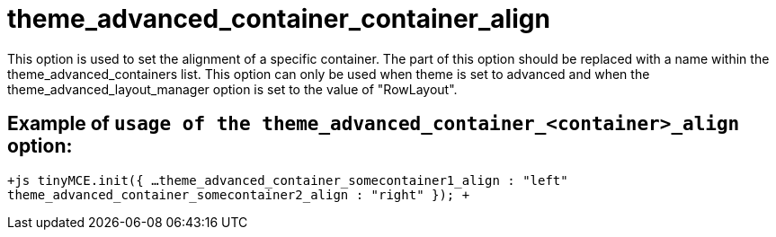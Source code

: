 = theme_advanced_container_container_align

This option is used to set the alignment of a specific container. The +++<container>+++part of this option should be replaced with a name within the theme_advanced_containers list. This option can only be used when theme is set to advanced and when the theme_advanced_layout_manager option is set to the value of "RowLayout".+++</container>+++

[[example-of-usage-of-the-theme_advanced_container_container_align-option]]
== Example of `usage of the theme_advanced_container_<container>_align` option: 
anchor:exampleofusageofthetheme_advanced_container_container_alignoption[historical anchor]

`+js
tinyMCE.init({
  ...
  theme_advanced_container_somecontainer1_align : "left"
  theme_advanced_container_somecontainer2_align : "right"
});
+`
